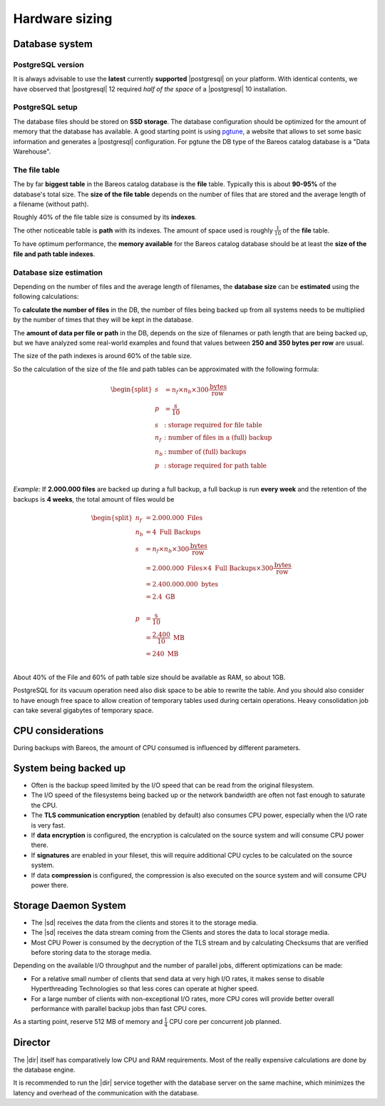 
Hardware sizing
===============

Database system
---------------

PostgreSQL version
~~~~~~~~~~~~~~~~~~

It is always advisable to use the **latest** currently **supported** |postgresql| on your platform.  With identical contents, we have observed that |postgresql| 12 required *half of the space* of a |postgresql| 10 installation.

PostgreSQL setup
~~~~~~~~~~~~~~~~

The database files should be stored on **SSD storage**.
The database configuration should be optimized for the amount of memory that the database has available.
A good starting point is using `pgtune <https://pgtune.leopard.in.ua/>`_, a website that allows to set some basic information and generates a |postgresql| configuration.
For pgtune the DB type of the Bareos catalog  database is a "Data Warehouse".


The file table
~~~~~~~~~~~~~~

The by far **biggest table** in the Bareos catalog database is the **file** table.
Typically this is about **90-95%** of the database's total size.
The **size of the file table** depends on the number of files that are stored and the average length of a filename (without path).

Roughly 40% of the file table size is consumed by its **indexes**.

The other noticeable table is **path** with its indexes. The amount of space used is roughly :math:`\frac{1}{10}` of the **file** table.

To have optimum performance, the **memory available** for the Bareos catalog database should be at least the **size of the file and path table indexes**.

Database size estimation
~~~~~~~~~~~~~~~~~~~~~~~~

Depending on the number of files and the average length of filenames, the **database size** can be **estimated** using the following calculations:

To **calculate the number of files** in the DB, the number of files being backed up from all systems needs to be multiplied by the number of times that they will be kept in the database.

The **amount of data per file or path** in the DB, depends on the size of filenames or path length that are being backed up, but we have analyzed some real-world examples and found that values between **250 and 350 bytes per row** are usual.

The size of the path indexes is around 60% of the table size.

So the calculation of the size of the file and path tables can be approximated with the following formula:

.. math::
   \begin{split}
   s &= n_f \times n_b \times 300 \frac{\mbox{bytes}}{\mbox{row}} \\
   p &= \frac{s}{10} \\
   s &: \mbox{storage required for file table} \\
   n_f &: \mbox{number of files in a (full) backup} \\
   n_b &: \mbox{number of (full) backups} \\
   p &: \mbox{storage required for path table} \\
   \end{split}

*Example:* If **2.000.000 files** are backed up during a full backup, a full backup is run **every week** and the retention of the backups is **4 weeks**, the total amount of files would be

.. math::
   \begin{split}
   n_f &= 2.000.000\ \mbox{Files} \\
   n_b &= 4\ \mbox{Full Backups} \\
   s &= n_f \times n_b \times 300 \frac{\mbox{bytes}}{\mbox{row}} \\
     &= 2.000.000\ \mbox{Files} \times 4\ \mbox{Full Backups} \times 300 \frac{\mbox{bytes}}{\mbox{row}} \\
     &= 2.400.000.000\ \mbox{bytes} \\
     &= 2.4\ \mbox{GB} \\
     \ \ \\
   p &= \frac{\mbox{s}}{10} \\
     &= \frac{2.400}{10}\ \mbox{MB} \\
     &= 240\ \mbox{MB} \\
   \end{split}

About 40% of the File and 60% of path table size should be available as RAM, so about 1GB.

PostgreSQL for its vacuum operation need also disk space to be able to rewrite the table. And you should also consider to have enough free space to allow creation of temporary tables used during certain operations. Heavy consolidation job can take several gigabytes of temporary space.


CPU considerations
------------------

During backups with Bareos, the amount of CPU consumed is influenced by different parameters.

System being backed up
----------------------

* Often is the backup speed limited by the I/O speed that can be read from the original filesystem.
* The I/O speed of the filesystems being backed up or the network bandwidth are often not fast enough to saturate the CPU.
* The **TLS communication encryption** (enabled by default) also consumes CPU power, especially when the I/O rate is very fast.
* If **data encryption** is configured, the encryption is calculated on the source system and will consume CPU power there.
* If **signatures** are enabled in your fileset, this will require additional CPU cycles to be calculated on the source system.
* If data **compression** is configured, the compression is also executed on the source system and will consume CPU power there.

Storage Daemon System
---------------------

* The |sd| receives the data from the clients and stores it to the storage media.
* The |sd| receives the data stream coming from the Clients and  stores the data to local storage media.
* Most CPU Power is consumed by the decryption of the TLS stream and by calculating Checksums that are verified before storing data to the storage media.

Depending on the available I/O throughput and the number of parallel jobs, different optimizations can be made:

* For a relative small number of clients that send data at very high I/O rates, it makes sense to disable Hyperthreading Technologies so that less cores can operate at higher speed.
* For a large number of clients with non-exceptional I/O rates, more CPU cores will provide better overall performance with parallel backup jobs than fast CPU cores.

As a starting point, reserve 512 MB of memory and :math:`\frac{1}{4}` CPU core per concurrent job planned.

Director
--------

The |dir| itself has comparatively low CPU and RAM requirements.
Most of the really expensive calculations are done by the database engine.

It is recommended to run the |dir| service together with the database server on the same machine, which minimizes the latency and overhead of the communication with the database.
